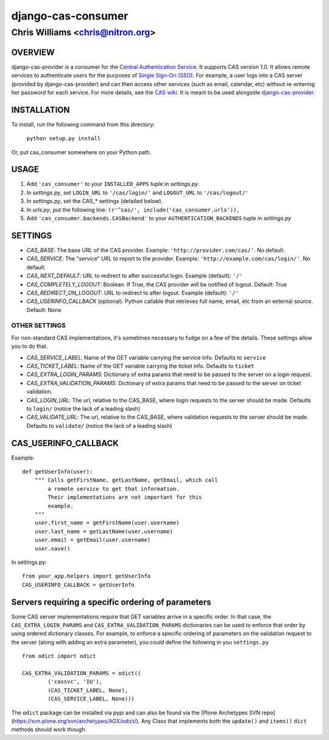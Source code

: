 ===================
django-cas-consumer
===================

---------------------------------
Chris Williams <chris@nitron.org>
---------------------------------

OVERVIEW
=========

django-cas-provider is a consumer for the `Central Authentication
Service <http://jasig.org/cas>`_. It supports CAS version 1.0. It allows
remote services to authenticate users for the purposes of
`Single Sign-On (SSO) <http://en.wikipedia.org/wiki/Single_Sign_On>`_. For
example, a user logs into a CAS server (provided by django-cas-provider) and
can then access other services (such as email, calendar, etc) without
re-entering her password for each service. For more details, see the
`CAS wiki <http://www.ja-sig.org/wiki/display/CAS/Home>`_.
It is meant to be used alongside `django-cas-provider <http://nitron.org/projects/django-cas-provider/>`_.

INSTALLATION
=============

To install, run the following command from this directory:

    	``python setup.py install``

Or, put cas_consumer somewhere on your Python path.

USAGE
======

#. Add ``'cas_consumer'`` to your ``INSTALLED_APPS`` tuple in *settings.py*.
#. In *settings.py*, set ``LOGIN_URL`` to ``'/cas/login/'`` and ``LOGOUT_URL`` to ``'/cas/logout/'``
#. In *settings.py*, set the CAS_* settings (detailed below).
#. In *urls.py*, put the following line: ``(r'^cas/', include('cas_consumer.urls')),``
#. Add ``'cas_consumer.backends.CASBackend'`` to your ``AUTHENTICATION_BACKENDS`` tuple in *settings.py*

SETTINGS
========

- *CAS_BASE*: The base URL of the CAS provider. Example: ``'http://provider.com/cas/'``. No default.
- *CAS_SERVICE*: The "service" URL to report to the provider. Example: ``'http://example.com/cas/login/'``. No default.
- *CAS_NEXT_DEFAULT*: URL to redirect to after successful login. Example (default): ``'/'``
- *CAS_COMPLETELY_LOGOUT*: Boolean. If True, the CAS provider will be notified of logout. Default: True
- *CAS_REDIRECT_ON_LOGOUT*: URL to redirect to after logout. Example (default): ``'/'``
- *CAS_USERINFO_CALLBACK* (optional): Python callable that retrieves full name, email, etc from an external source. Default: None

OTHER SETTINGS
--------------

For non-standard CAS implementations, it's sometimes necessary to fudge on a few of the details. These settings allow you to do that.

- *CAS_SERVICE_LABEL*: Name of the GET variable carrying the service info. Defaults to ``service``
- *CAS_TICKET_LABEL*: Name of the GET variable carrying the ticket info. Defaults to ``ticket``
- *CAS_EXTRA_LOGIN_PARAMS*: Dictionary of extra params that need to be passed to the server on a login request.
- *CAS_EXTRA_VALIDATION_PARAMS*: Dictionary of extra params that need to be passed to the server on ticket validation.
- *CAS_LOGIN_URL*: The url, relative to the CAS_BASE, where login requests to the server should be made. Defaults to ``login/`` (notice the lack of a leading slash)
- *CAS_VALIDATE_URL*: The url, relative to the CAS_BASE, where validation requests to the server should be made. Defaults to ``validate/`` (notice the lack of a leading slash)

CAS_USERINFO_CALLBACK
=====================

Example::

    def getUserInfo(user):
        """ Calls getFirstName, getLastName, getEmail, which call
            a remote service to get that information.
            Their implementations are not important for this
            example.
        """
        user.first_name = getFirstName(user.username)
        user.last_name = getLastName(user.username)
        user.email = getEmail(user.username)
        user.save()

In settings.py::

    from your_app.helpers import getUserInfo
    CAS_USERINFO_CALLBACK = getUserInfo

Servers requiring a specific ordering of parameters
===================================================

Some CAS server implementations require that GET variables arrive in a specific order. In that case, the ``CAS_EXTRA_LOGIN_PARAMS`` and ``CAS_EXTRA_VALIDATION_PARAMS`` dictionaries can be used to enforce that order by using ordered dictionary classes. For example, to enforce a specific ordering of parameters on the validation request to the server (along with adding an extra parameter), you could define the following in you ``settings.py`` ::

	from odict import odict

	CAS_EXTRA_VALIDATION_PARAMS = odict((
		('cassvc', 'IU'),
		(CAS_TICKET_LABEL, None),
		(CAS_SERVICE_LABEL, None)))

The ``odict`` package can be installed via pypi and can also be found via the [Plone Archetypes SVN repo](https://svn.plone.org/svn/archetypes/AGX/odict/). Any Class that implements both the ``update()`` and ``items()`` ``dict`` methods should work though.